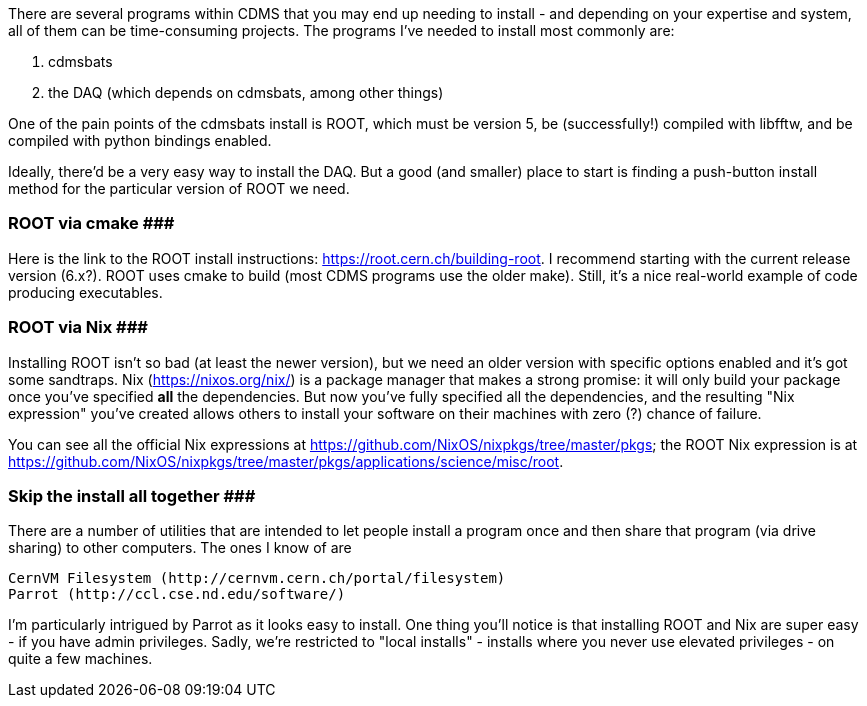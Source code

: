 There are several programs within CDMS that you may end up needing to install - and depending on your expertise and system, all of them can be time-consuming projects.  The programs I've needed to install most commonly are:

1. cdmsbats
2. the DAQ (which depends on cdmsbats, among other things)

One of the pain points of the cdmsbats install is ROOT, which must be version 5, be (successfully!) compiled with libfftw, and be compiled with python bindings enabled.

Ideally, there'd be a very easy way to install the DAQ.  But a good (and smaller) place to start is finding a push-button install method for the particular version of ROOT we need.


### ROOT via cmake #########
Here is the link to the ROOT install instructions: https://root.cern.ch/building-root.  I recommend starting with the current release version (6.x?).  ROOT uses cmake to build (most CDMS programs use the older make).  Still, it's a nice real-world example of code producing executables.  


### ROOT via Nix #########
Installing ROOT isn't so bad (at least the newer version), but we need an older version with specific options enabled and it's got some sandtraps.  Nix (https://nixos.org/nix/) is a package manager that makes a strong promise: it will only build your package once you've specified *all* the dependencies.  But now you've fully specified all the dependencies, and the resulting "Nix expression" you've created allows others to install your software on their machines with zero (?) chance of failure.


You can see all the official Nix expressions at https://github.com/NixOS/nixpkgs/tree/master/pkgs; the ROOT Nix expression is at https://github.com/NixOS/nixpkgs/tree/master/pkgs/applications/science/misc/root.


### Skip the install all together #########
There are a number of utilities that are intended to let people install a program once and then share that program (via drive sharing) to other computers.  The ones I know of are


    CernVM Filesystem (http://cernvm.cern.ch/portal/filesystem)
    Parrot (http://ccl.cse.nd.edu/software/)


I'm particularly intrigued by Parrot as it looks easy to install.  One thing you'll notice is that installing ROOT and Nix are super easy - if you have admin privileges.  Sadly, we're restricted to "local installs" - installs where you never use elevated privileges - on quite a few machines. 